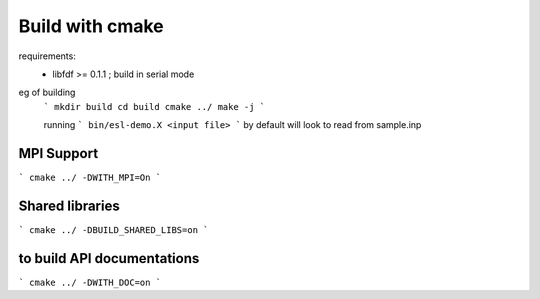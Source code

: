 Build with cmake
=================

requirements: 
 - libfdf >= 0.1.1 ; build in serial mode

eg of building
 ```
 mkdir build 
 cd build 
 cmake ../
 make -j
 ```

 running
 ```
 bin/esl-demo.X <input file>
 ```
 by default will look to read from sample.inp

MPI Support
-----------
```
cmake ../ -DWITH_MPI=On
```

Shared libraries
-----------------
```
cmake ../ -DBUILD_SHARED_LIBS=on
```

to build API documentations
---------------------------

```
cmake ../ -DWITH_DOC=on
```
